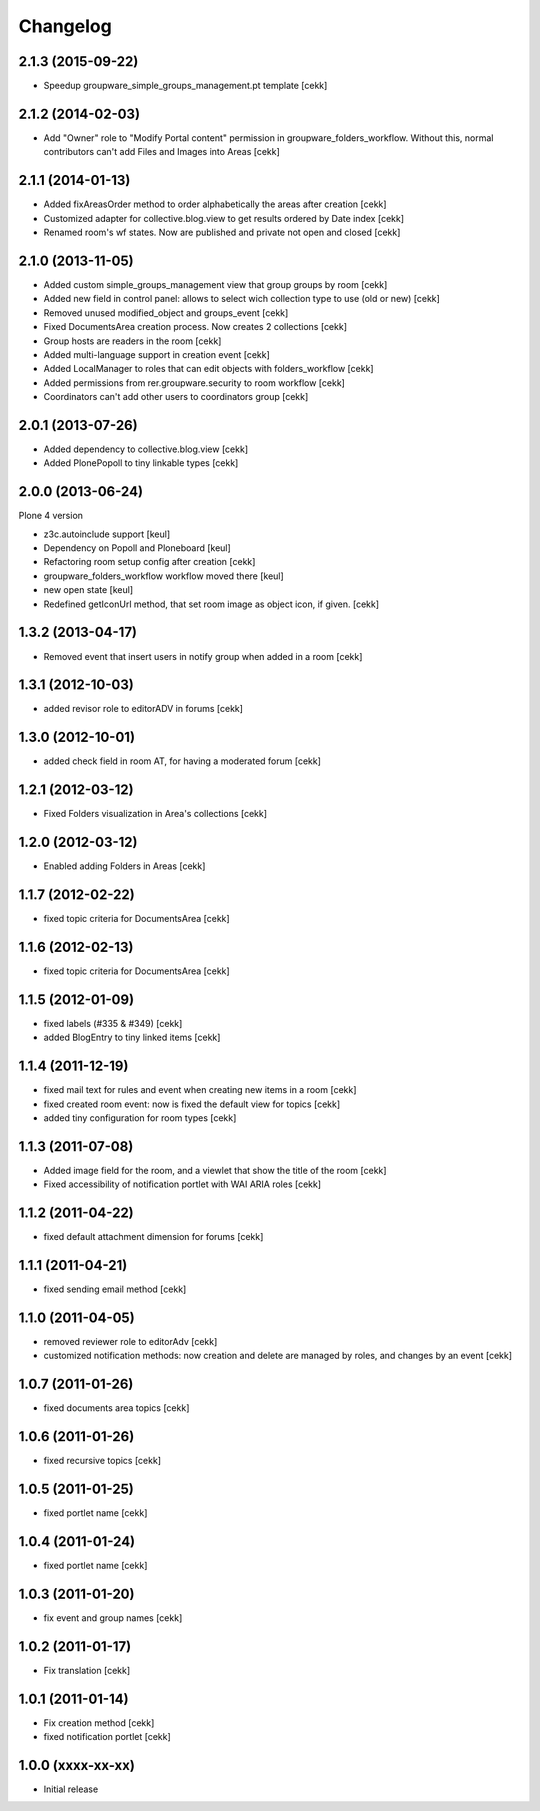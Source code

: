 Changelog
=========

2.1.3 (2015-09-22)
------------------

- Speedup groupware_simple_groups_management.pt template
  [cekk]


2.1.2 (2014-02-03)
------------------

- Add "Owner" role to "Modify Portal content" permission in groupware_folders_workflow.
  Without this, normal contributors can't add Files and Images into Areas [cekk]


2.1.1 (2014-01-13)
------------------

- Added fixAreasOrder method to order alphabetically the areas after creation [cekk]
- Customized adapter for collective.blog.view to get results ordered by Date index [cekk]
- Renamed room's wf states. Now are published and private not open and closed [cekk]

2.1.0 (2013-11-05)
------------------

- Added custom simple_groups_management view that group groups by room [cekk]
- Added new field in control panel: allows to select wich collection type to use (old or new) [cekk]
- Removed unused modified_object and groups_event [cekk]
- Fixed DocumentsArea creation process. Now creates 2 collections [cekk]
- Group hosts are readers in the room [cekk]
- Added multi-language support in creation event [cekk]
- Added LocalManager to roles that can edit objects with folders_workflow [cekk]
- Added permissions from rer.groupware.security to room workflow [cekk]
- Coordinators can't add other users to coordinators group [cekk]

2.0.1 (2013-07-26)
------------------

- Added dependency to collective.blog.view [cekk]
- Added PlonePopoll to tiny linkable types [cekk]


2.0.0 (2013-06-24)
------------------

Plone 4 version

- z3c.autoinclude support [keul]
- Dependency on Popoll and Ploneboard [keul]
- Refactoring room setup config after creation [cekk]
- groupware_folders_workflow workflow moved there [keul]
- new open state [keul]
- Redefined getIconUrl method, that set room image as object icon, if given. [cekk]

1.3.2 (2013-04-17)
------------------

- Removed event that insert users in notify group when added in a room [cekk]


1.3.1 (2012-10-03)
------------------

- added revisor role to editorADV in forums [cekk]


1.3.0 (2012-10-01)
------------------

* added check field in room AT, for having a moderated forum [cekk]

1.2.1 (2012-03-12)
------------------

* Fixed Folders visualization in Area's collections [cekk]

1.2.0 (2012-03-12)
------------------

* Enabled adding Folders in Areas [cekk]

1.1.7 (2012-02-22)
------------------

* fixed topic criteria for DocumentsArea [cekk]

1.1.6 (2012-02-13)
------------------

* fixed topic criteria for DocumentsArea [cekk]

1.1.5 (2012-01-09)
------------------

* fixed labels (#335 & #349) [cekk]
* added BlogEntry to tiny linked items [cekk]

1.1.4 (2011-12-19)
------------------

* fixed mail text for rules and event when creating new items in a room [cekk]
* fixed created room event: now is fixed the default view for topics [cekk]
* added tiny configuration for room types [cekk]

1.1.3 (2011-07-08)
------------------

* Added image field for the room, and a viewlet that show the title of the room [cekk]
* Fixed accessibility of notification portlet with WAI ARIA roles [cekk]

1.1.2 (2011-04-22)
------------------

* fixed default attachment dimension for forums [cekk]

1.1.1 (2011-04-21)
------------------

* fixed sending email method [cekk]

1.1.0 (2011-04-05)
------------------

* removed reviewer role to editorAdv [cekk]
* customized notification methods: now creation and delete are managed by roles, and changes by an event [cekk]

1.0.7 (2011-01-26)
------------------

* fixed documents area topics [cekk]

1.0.6 (2011-01-26)
------------------

* fixed recursive topics [cekk]

1.0.5 (2011-01-25)
------------------

* fixed portlet name [cekk]

1.0.4 (2011-01-24)
------------------

* fixed portlet name [cekk]

1.0.3 (2011-01-20)
------------------

* fix event and group names [cekk]

1.0.2 (2011-01-17)
------------------

* Fix translation [cekk]

1.0.1 (2011-01-14)
------------------

* Fix creation method [cekk]
* fixed notification portlet [cekk]

1.0.0 (xxxx-xx-xx)
------------------

* Initial release
